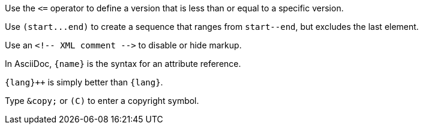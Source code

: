 Use the `+<=+` operator to define a version that is less than or equal to a specific version.

Use `+(start...end)+` to create a sequence that ranges from `+start--end+`, but excludes the last element.

Use an `+<!-- XML comment -->+` to disable or hide markup.

In AsciiDoc, `+{name}+` is the syntax for an attribute reference.

`pass:[{lang}++]` is simply better than `+{lang}+`.

Type `+&copy;+` or `+(C)+` to enter a copyright symbol.
